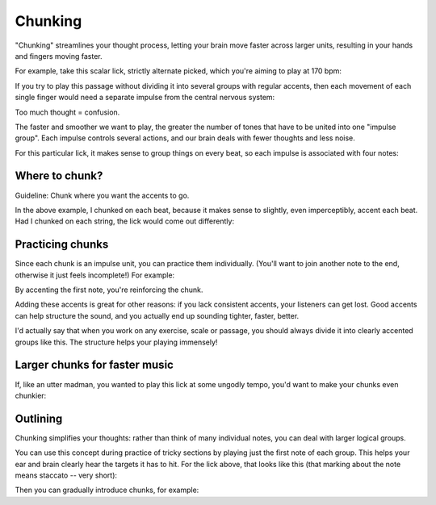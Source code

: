 Chunking
========

.. tech:technique:: chunking
   :displayname: Chunking
   :rating: 5

   Take one long phrase or idea, and break it up into chunks, with clearly identified "target notes" at the start of each chunk.  When practicing and playing, aim for these target notes.


"Chunking" streamlines your thought process, letting your brain move faster across larger units, resulting in your hands and fingers moving faster.

For example, take this scalar lick, strictly alternate picked, which you're aiming to play at 170 bpm:

.. vextab::
   :example: techniques/rhythmic-variations/120_bpm.mp3

   :16 5d-7-5-4-5-7u/3 5d-6-8-5-6-8u/2 5d-7-8-7/1 | :h 8/1

If you try to play this passage without dividing it into several groups with regular accents, then each movement of each single finger would need a separate impulse from the central nervous system:

.. vextab::

   notes :16 5-7-5-4-5/3
   text  :16,.12,go,go,go,go,blarg...

Too much thought = confusion.

The faster and smoother we want to play, the greater the number of tones that have to be united into one "impulse group".  Each impulse controls several actions, and our brain deals with fewer thoughts and less noise.

For this particular lick, it makes sense to group things on every beat, so each impulse is associated with four notes:

.. vextab::

   notes :16 5-7-5-4/3 5-7/3 5-6/2 8-5-6-8/2 5-7-8-7/1 | :h 8/1
   text  :q,.12,go,go,go,go,:h,.12,nice!

Where to chunk?
---------------

Guideline: Chunk where you want the accents to go.

In the above example, I chunked on each beat, because it makes sense to slightly, even imperceptibly, accent each beat.  Had I chunked on each string, the lick would come out differently:

.. vextab::

   notes :16 5/3 $.a>/top.$ 7-5-4-5-7/3 5/2 $.a>/top.$  6-8-5-6-8/2 5/1 $.a>/top.$ 7-8-7/1 | :h 8/1
   text  :qd,.22,go,go,:q,go,:h,.22,hmmm...

Practicing chunks
-----------------

Since each chunk is an impulse unit, you can practice them individually.  (You'll want to join another note to the end, otherwise it just feels incomplete!)  For example:

.. vextab::
   :width: 400

   notes :16 5/3 $.a>/top.$ 7-5-4/3 :q 5/3 $.a>/top.$

.. vextab::
   :width: 400

   notes :16 5/3 $.a>/top.$ 7/3 5-6/2 :q 8/2 $.a>/top.$

By accenting the first note, you're reinforcing the chunk.

Adding these accents is great for other reasons: if you lack consistent accents, your listeners can get lost.  Good accents can help structure the sound, and you actually end up sounding tighter, faster, better.

I'd actually say that when you work on any exercise, scale or passage, you should always divide it into clearly accented groups like this.  The structure helps your playing immensely!

Larger chunks for faster music
------------------------------

If, like an utter madman, you wanted to play this lick at some ungodly tempo, you'd want to make your chunks even chunkier:

.. vextab::

   notes :32 5/3 $.a>/top.$ 7-5-4-5-7/3 5-6/2 8/2 $.a>/top.$ 5-6-8/2 5-7-8-7/1 | :h 8/1
   text  :q,.22,ehr,mah,:h,.22,gerd

Outlining
---------

Chunking simplifies your thoughts: rather than think of many individual notes, you can deal with larger logical groups.

You can use this concept during practice of tricky sections by playing just the first note of each group.  This helps your ear and brain clearly hear the targets it has to hit.  For the lick above, that looks like this (that marking about the note means staccato -- very short):

.. vextab::

   :q 5d/3 $.a./top.$ 5d/3 $.a./top.$ 8d/2 $.a./top.$ 5d/1 $.a./top.$ | :h 8/1

Then you can gradually introduce chunks, for example:

.. vextab::

   :q 5d/3 $.a./top.$ :16 5-7/3 5-6/2 :q 8d/2 $.a./top.$ :16 5-7-8-7/1 | :h 8/1
